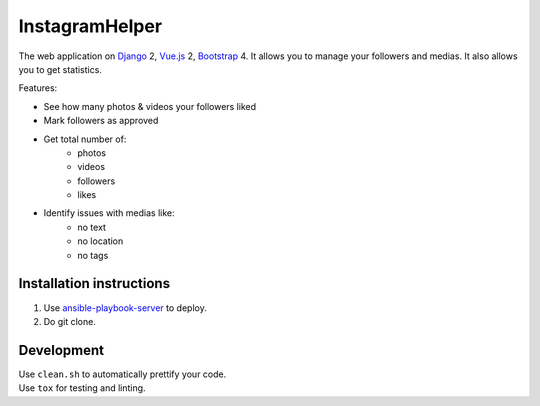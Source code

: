 InstagramHelper
==========================================================

|Build Status| |Requirements Status| |Codecov|

The web application on Django_ 2, Vue.js_ 2, Bootstrap_ 4. It allows you to manage your followers and medias. It also allows you to get statistics.

Features:

- See how many photos & videos your followers liked
- Mark followers as approved
- Get total number of:
    - photos
    - videos
    - followers
    - likes
- Identify issues with medias like:
    - no text
    - no location
    - no tags

Installation instructions
----------------------------

1. Use ansible-playbook-server_ to deploy.
2. Do git clone.

Development
--------------

| Use ``clean.sh`` to automatically prettify your code.
| Use ``tox`` for testing and linting.

.. |Requirements Status| image:: https://requires.io/github/desecho/ighelper/requirements.svg?branch=master
   :target: https://requires.io/github/desecho/ighelper/requirements/?branch=master

.. |Codecov| image:: https://codecov.io/gh/desecho/ighelper/branch/master/graph/badge.svg
   :target: https://codecov.io/gh/desecho/ighelper

.. |Build Status| image:: https://travis-ci.org/desecho/ighelper.svg?branch=master
   :target: https://travis-ci.org/desecho/ighelper

.. _ansible-playbook-server: https://github.com/desecho/ansible-playbook-server
.. _Vue.js: https://vuejs.org/
.. _Bootstrap: https://getbootstrap.com/
.. _Django: https://www.djangoproject.com/
